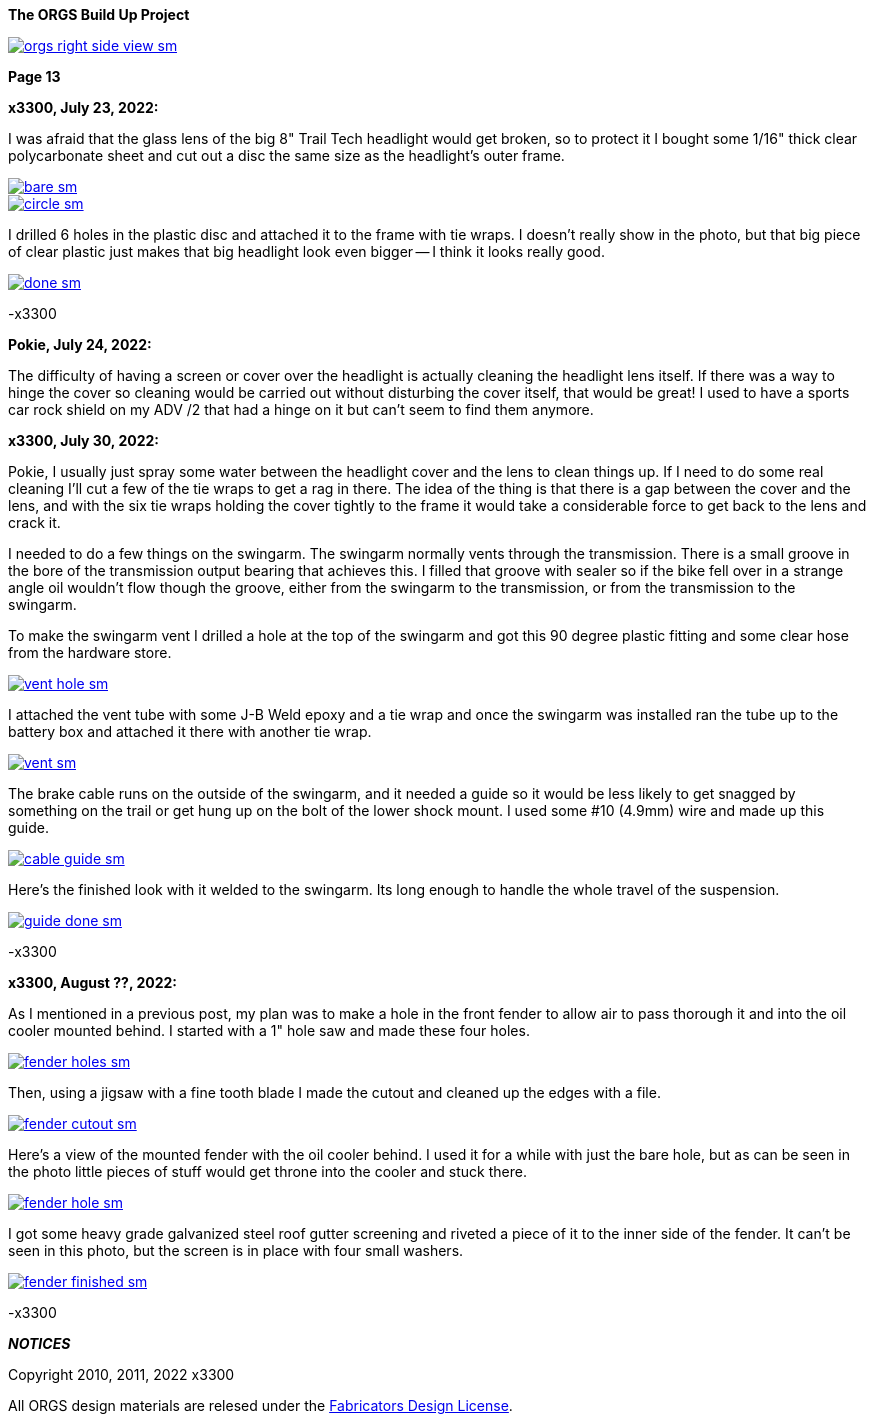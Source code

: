 :url-fdl: https://github.com/glevand/orgs-build-up/blob/master/fabricators-design-license.txt

:url-bmw-frame-gussets: https://www.advrider.com/f/threads/bmw-frame-gussets.638795/
:url-frame-gussets-svg: https://github.com/glevand/bmw-frame-gussets

:url-orgs-content: https://github.com/glevand/orgs-build-up/blob/master/content

:imagesdir: content

:linkattrs:

:notitle:
:nofooter:

= ORGS Build Up - Page 13

[big]*The ORGS Build Up Project*

image::orgs-right-side-view-sm.jpg[link={imagesdir}/orgs-right-side-view.jpg,window=_blank]

[big]*Page 13*

*x3300, July 23, 2022:*

I was afraid that the glass lens of the big 8" Trail Tech headlight would get broken, so to protect it I bought some 1/16" thick clear polycarbonate sheet and cut out a disc the same size as the headlight's outer frame.  

image::58-light-cover/bare-sm.jpg[link={imagesdir}/58-light-cover/bare.jpg,window=_blank]

image::58-light-cover/circle-sm.jpg[link={imagesdir}/58-light-cover/circle.jpg,window=_blank]

I drilled 6 holes in the plastic disc and attached it to the frame with tie wraps.  I doesn't really show in the photo, but that big piece of clear plastic just makes that big headlight look even bigger -- I think it looks really good.

image::58-light-cover/done-sm.jpg[link={imagesdir}/58-light-cover/done.jpg,window=_blank]

-x3300

*Pokie, July 24, 2022:*

The difficulty of having a screen or cover over the headlight is actually cleaning the headlight lens itself. If there was a way to hinge the cover so cleaning would be carried out without disturbing the cover itself, that would be great! I used to have a sports car rock shield on my ADV /2 that had a hinge on it but can't seem to find them anymore.

*x3300, July 30, 2022:*

Pokie, I usually just spray some water between the headlight cover and the lens to clean things up.  If I need to do some real cleaning I'll cut a few of the tie wraps to get a rag in there.  The idea of the thing is that there is a gap between the cover and the lens, and with the six tie wraps holding the cover tightly to the frame it would take a considerable force to get back to the lens and crack it.

I needed to do a few things on the swingarm.  The swingarm normally vents through the transmission.  There is a small groove in the bore of the transmission output bearing that achieves this.  I filled that groove with sealer so if the bike fell over in a strange angle oil wouldn't flow though the groove, either from the swingarm to the transmission, or from the transmission to the swingarm.

To make the swingarm vent I drilled a hole at the top of the swingarm and got this 90 degree plastic fitting and some clear hose from the hardware store.  

image::59-arm-updates/vent-hole-sm.jpg[link={imagesdir}/59-arm-updates/vent-hole.jpg,window=_blank]

I attached the vent tube with some J-B Weld epoxy and a tie wrap and once the swingarm was installed ran the tube up to the battery box and attached it there with another tie wrap.

image::59-arm-updates/vent-sm.jpg[link={imagesdir}/59-arm-updates/vent.jpg,window=_blank]

The brake cable runs on the outside of the swingarm, and it needed a guide so it would be less likely to get snagged by something on the trail or get hung up on the bolt of the lower shock mount.  I used some #10 (4.9mm) wire and made up this guide.

image::59-arm-updates/cable-guide-sm.jpg[link={imagesdir}/59-arm-updates/cable-guide.jpg,window=_blank]

Here's the finished look with it welded to the swingarm.  Its long enough to handle the whole travel of the suspension.

image::59-arm-updates/guide-done-sm.jpg[link={imagesdir}/59-arm-updates/guide-done.jpg,window=_blank]

-x3300

*x3300, August ??, 2022:*

As I mentioned in a previous post, my plan was to make a hole in the front fender to allow air to pass thorough it and into the oil cooler mounted behind.  I started with a 1" hole saw and made these four holes.

image::60-fender-hole/fender-holes-sm.jpg[link={imagesdir}/60-fender-hole/fender-holes.jpg,window=_blank]

Then, using a jigsaw with a fine tooth blade I made the cutout and cleaned up the edges with a file.

image::60-fender-hole/fender-cutout-sm.jpg[link={imagesdir}/60-fender-hole/fender-cutout.jpg,window=_blank]

Here's a view of the mounted fender with the oil cooler behind.  I used it for a while with just the bare hole, but as can be seen in the photo little pieces of stuff would get throne into the cooler and stuck there.

image::60-fender-hole/fender-hole-sm.jpg[link={imagesdir}/60-fender-hole/fender-hole.jpg,window=_blank]

I got some heavy grade galvanized steel roof gutter screening and riveted a piece of it to the inner side of the fender.  It can't be seen in this photo, but the screen is in place with four small washers.

image::60-fender-hole/fender-finished-sm.jpg[link={imagesdir}/60-fender-hole/fender-finished.jpg,window=_blank]

-x3300


*_NOTICES_*

Copyright 2010, 2011, 2022 x3300

All ORGS design materials are relesed under the {url-fdl}[Fabricators Design License].
